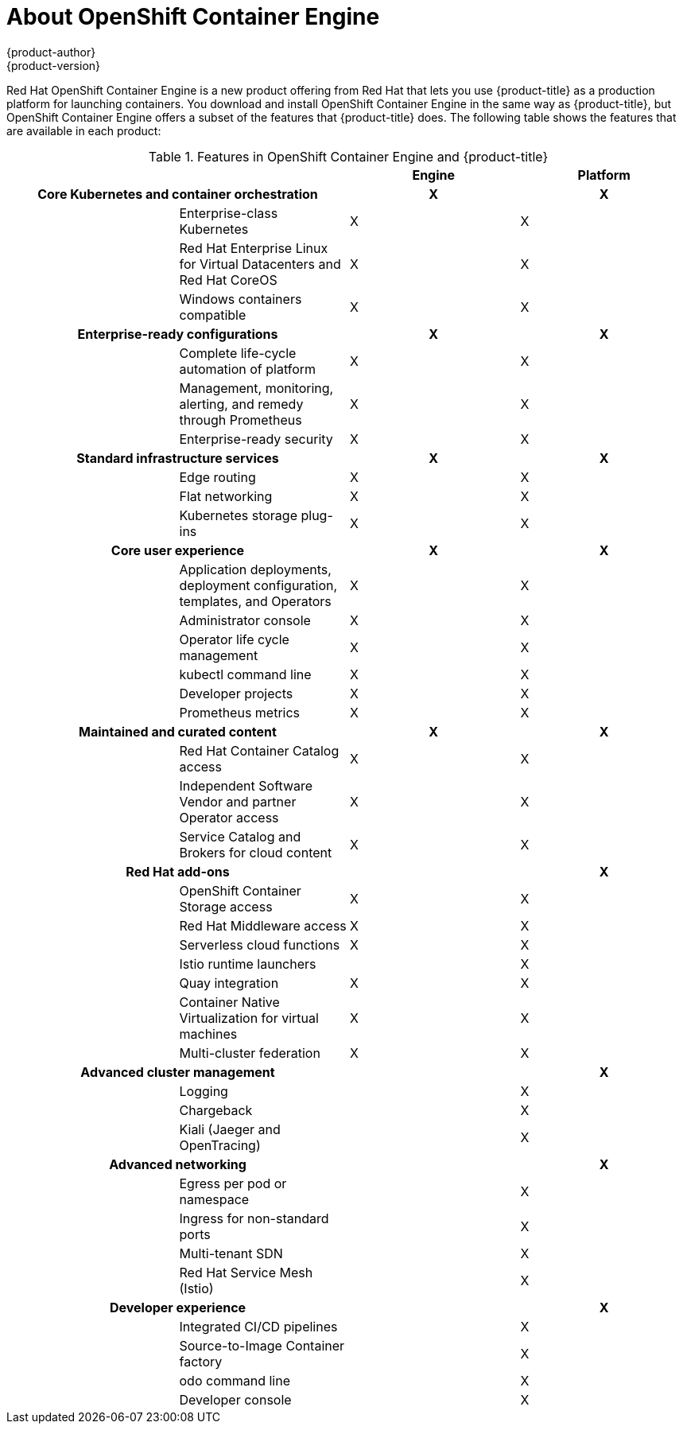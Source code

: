 [[about_oce]]
= About OpenShift Container Engine
{product-author}
{product-version}
:data-uri:
:icons:
:experimental:
:toc: macro
:toc-title:

toc::[]


Red Hat OpenShift Container Engine is a new product offering from Red Hat
that lets you use {product-title} as a production platform for launching
containers. You download and install OpenShift Container Engine in the same way as {product-title},
but OpenShift Container Engine offers a subset of the features that {product-title} does.
The following table shows the features that are available in each product:

.Features in OpenShift Container Engine and {product-title}
|===
2+| |Engine |Platform

2+h|Core Kubernetes and container orchestration
h| X
h| X

.3+|
| Enterprise-class Kubernetes
| X
| X

| Red Hat Enterprise Linux for Virtual Datacenters and Red Hat CoreOS
| X
| X

| Windows containers compatible
| X
| X

2+h|Enterprise-ready configurations
h| X
h| X

.3+|
| Complete life-cycle automation of platform
| X
| X


| Management, monitoring, alerting, and remedy through Prometheus
| X
| X


| Enterprise-ready security
| X
| X

2+h|Standard infrastructure services
h| X
h| X

.3+|
| Edge routing
| X
| X


| Flat networking
| X
| X


| Kubernetes storage plug-ins
| X
| X

2+h|Core user experience
h| X
h| X

.6+|
| Application deployments, deployment configuration, templates, and Operators
| X
| X

| Administrator console
| X
| X

| Operator life cycle management
| X
| X

| kubectl command line
| X
| X

| Developer projects
| X
| X

| Prometheus metrics
| X
| X

2+h|Maintained and curated content
h| X
h| X

.3+|
| Red Hat Container Catalog access
| X
| X

| Independent Software Vendor and partner Operator access
| X
| X

| Service Catalog and Brokers for cloud content
| X
| X

2+h|Red Hat add-ons
h| 
h| X

.7+|
| OpenShift Container Storage access
| X
| X

| Red Hat Middleware access
| X
| X

| Serverless cloud functions
| X
| X

| Istio runtime launchers
| 
| X

| Quay integration
| X
| X

| Container Native Virtualization for virtual machines
| X
| X

| Multi-cluster federation
| X
| X

2+h|Advanced cluster management
h| 
h| X

.3+|
| Logging
| 
| X

| Chargeback
| 
| X

| Kiali (Jaeger and OpenTracing)
| 
| X

2+h|Advanced networking
h| 
h| X

.4+|
| Egress per pod or namespace
| 
| X

| Ingress for non-standard ports
| 
| X

| Multi-tenant SDN 
| 
| X

| Red Hat Service Mesh (Istio)
| 
| X

2+h|Developer experience
h| 
h| X

.4+|
| Integrated CI/CD pipelines
| 
| X

| Source-to-Image Container factory
| 
| X

| odo command line
| 
| X

| Developer console
| 
| X

|===
